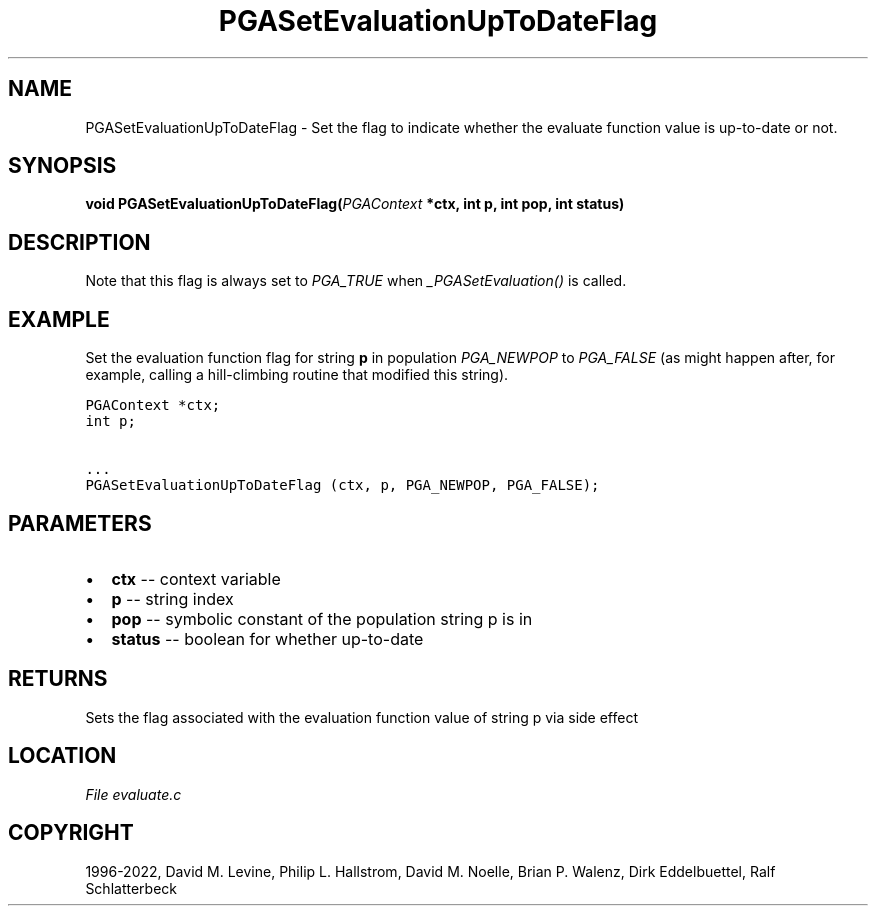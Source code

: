 .\" Man page generated from reStructuredText.
.
.
.nr rst2man-indent-level 0
.
.de1 rstReportMargin
\\$1 \\n[an-margin]
level \\n[rst2man-indent-level]
level margin: \\n[rst2man-indent\\n[rst2man-indent-level]]
-
\\n[rst2man-indent0]
\\n[rst2man-indent1]
\\n[rst2man-indent2]
..
.de1 INDENT
.\" .rstReportMargin pre:
. RS \\$1
. nr rst2man-indent\\n[rst2man-indent-level] \\n[an-margin]
. nr rst2man-indent-level +1
.\" .rstReportMargin post:
..
.de UNINDENT
. RE
.\" indent \\n[an-margin]
.\" old: \\n[rst2man-indent\\n[rst2man-indent-level]]
.nr rst2man-indent-level -1
.\" new: \\n[rst2man-indent\\n[rst2man-indent-level]]
.in \\n[rst2man-indent\\n[rst2man-indent-level]]u
..
.TH "PGASetEvaluationUpToDateFlag" "3" "2023-01-16" "" "PGAPack"
.SH NAME
PGASetEvaluationUpToDateFlag \- Set the flag to indicate whether the evaluate function value is up-to-date or not. 
.SH SYNOPSIS
.B void  PGASetEvaluationUpToDateFlag(\fI\%PGAContext\fP  *ctx, int  p, int  pop, int  status) 
.sp
.SH DESCRIPTION
.sp
Note that this flag is always set to \fI\%PGA_TRUE\fP when
\fI\%_PGASetEvaluation()\fP is called.
.SH EXAMPLE
.sp
Set the evaluation function flag for string \fBp\fP in population
\fI\%PGA_NEWPOP\fP to \fI\%PGA_FALSE\fP (as might happen
after, for example, calling a hill\-climbing routine that modified
this string).
.sp
.nf
.ft C
PGAContext *ctx;
int p;

\&...
PGASetEvaluationUpToDateFlag (ctx, p, PGA_NEWPOP, PGA_FALSE);
.ft P
.fi

 
.SH PARAMETERS
.IP \(bu 2
\fBctx\fP \-\- context variable 
.IP \(bu 2
\fBp\fP \-\- string index 
.IP \(bu 2
\fBpop\fP \-\- symbolic constant of the population string p is in 
.IP \(bu 2
\fBstatus\fP \-\- boolean for whether up\-to\-date 
.SH RETURNS
Sets the flag associated with the evaluation function value of string p via side effect
.SH LOCATION
\fI\%File evaluate.c\fP
.SH COPYRIGHT
1996-2022, David M. Levine, Philip L. Hallstrom, David M. Noelle, Brian P. Walenz, Dirk Eddelbuettel, Ralf Schlatterbeck
.\" Generated by docutils manpage writer.
.

